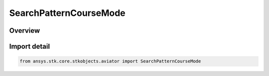 SearchPatternCourseMode
=======================

.. py:class:: ansys.stk.core.stkobjects.aviator.SearchPatternCourseMode

   IntEnum


.. py:currentmodule:: SearchPatternCourseMode

Overview
--------

.. tab-set::

    .. tab-item:: Members
        
        .. list-table::
            :header-rows: 0
            :widths: auto

            * - :py:attr:`~COURSE_MODE_LOW`
              - Automatically begin the search pattern within 0 - 180 degrees.

            * - :py:attr:`~COURSE_MODE_HIGH`
              - Automatically begin the search pattern within 180 - 360 degrees.

            * - :py:attr:`~COURSE_MODE_OVERRIDE`
              - Manually define the course of the search pattern.


Import detail
-------------

.. code-block:: python

    from ansys.stk.core.stkobjects.aviator import SearchPatternCourseMode


